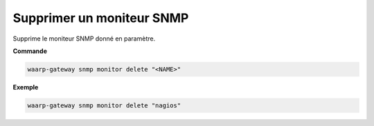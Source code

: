 ==========================
Supprimer un moniteur SNMP
==========================

.. program:: waarp-gateway snmp monitor delete

Supprime le moniteur SNMP donné en paramètre.

**Commande**

.. code-block:: shell

   waarp-gateway snmp monitor delete "<NAME>"


**Exemple**

.. code-block:: shell

   waarp-gateway snmp monitor delete "nagios"
